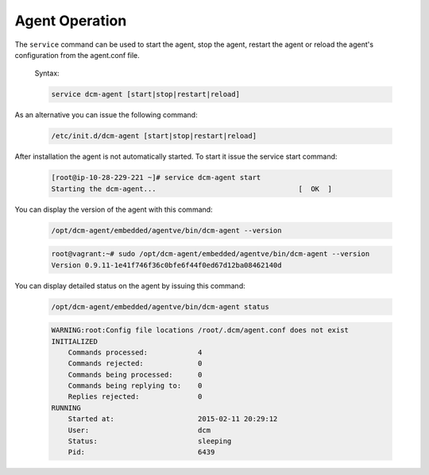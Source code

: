 .. raw:: latex
  
      \newpage

.. _agent_operation:

Agent Operation
---------------

The ``service`` command can be used to start the agent, stop the agent, restart the agent or reload the agent's configuration from the agent.conf file.

  Syntax: 

  .. code-block:: bash

    service dcm-agent [start|stop|restart|reload]

As an alternative you can issue the following command:

  .. code-block:: bash

    /etc/init.d/dcm-agent [start|stop|restart|reload]

After installation the agent is not automatically started.  To start it issue the service start command:

  .. code-block:: bash

    [root@ip-10-28-229-221 ~]# service dcm-agent start
    Starting the dcm-agent...                                  [  OK  ]

You can display the version of the agent with this command:

  .. code-block:: bash

    /opt/dcm-agent/embedded/agentve/bin/dcm-agent --version 

  .. code-block:: bash

    root@vagrant:~# sudo /opt/dcm-agent/embedded/agentve/bin/dcm-agent --version
    Version 0.9.11-1e41f746f36c0bfe6f44f0ed67d12ba08462140d       

You can display detailed status on the agent by issuing this command:
   
  .. code-block:: bash

    /opt/dcm-agent/embedded/agentve/bin/dcm-agent status

  .. code-block:: text

    WARNING:root:Config file locations /root/.dcm/agent.conf does not exist
    INITIALIZED
        Commands processed:            4
        Commands rejected:             0
        Commands being processed:      0
        Commands being replying to:    0
        Replies rejected:              0
    RUNNING
        Started at:                    2015-02-11 20:29:12
        User:                          dcm
        Status:                        sleeping
        Pid:                           6439
 